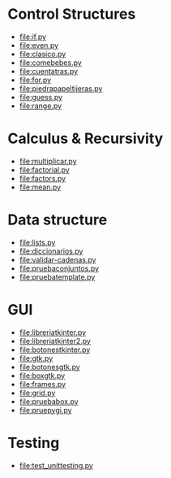 
* Control Structures

+ [[file:if.py]]
+ [[file:even.py]]
+ [[file:clasico.py]]
+ [[file:comebebes.py]]
+ file:cuentatras.py
+ file:for.py
+ file:piedrapapeltijeras.py
+ file:guess.py
+ file:range.py

* Calculus & Recursivity

+ [[file:multiplicar.py]]
+ [[file:factorial.py]]
+ [[file:factors.py]]
+ file:mean.py


* Data structure

+ [[file:lists.py]]
+ [[file:diccionarios.py]]
+ [[file:validar-cadenas.py]]
+ file:pruebaconjuntos.py
+ file:pruebatemplate.py


* GUI

+ file:libreriatkinter.py
+ file:libreriatkinter2.py
+ file:botonestkinter.py
+ file:gtk.py
+ file:botonesgtk.py
+ file:boxgtk.py
+ file:frames.py
+ file:grid.py
+ file:pruebabox.py
+ file:pruepygi.py

* Testing

+ file:test_unittesting.py


